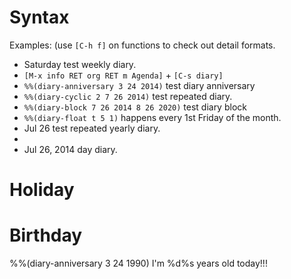 * Syntax

Examples: (use =[C-h f]= on functions to check out detail formats.

- Saturday test weekly diary.
- =[M-x info RET org RET m Agenda]= + =[C-s diary]=
- ~%%(diary-anniversary 3 24 2014)~ test diary anniversary
- ~%%(diary-cyclic 2 7 26 2014)~ test repeated diary.
- ~%%(diary-block 7 26 2014 8 26 2020)~ test diary block
- ~%%(diary-float t 5 1)~ happens every 1st Friday of the month.
- Jul 26 test repeated yearly diary.
- * 26 test repeated monthly diary.
- Jul 26, 2014 day diary.


* Holiday




* Birthday

%%(diary-anniversary 3 24 1990) I'm %d%s years old today!!!


